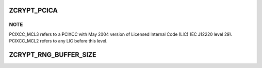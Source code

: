 .. -*- coding: utf-8; mode: rst -*-
.. src-file: drivers/s390/crypto/zcrypt_api.h

.. _`zcrypt_pcica`:

ZCRYPT_PCICA
============

.. c:function::  ZCRYPT_PCICA()

    PCIXCC_MCL3, CEX2C, or CEX2A

.. _`zcrypt_pcica.note`:

NOTE
----

PCIXCC_MCL3 refers to a PCIXCC with May 2004 version of Licensed
Internal Code (LIC) (EC J12220 level 29).
PCIXCC_MCL2 refers to any LIC before this level.

.. _`zcrypt_rng_buffer_size`:

ZCRYPT_RNG_BUFFER_SIZE
======================

.. c:function::  ZCRYPT_RNG_BUFFER_SIZE()

    and stored in a page. Be careful when increasing this buffer due to size limitations for AP requests.

.. This file was automatic generated / don't edit.

